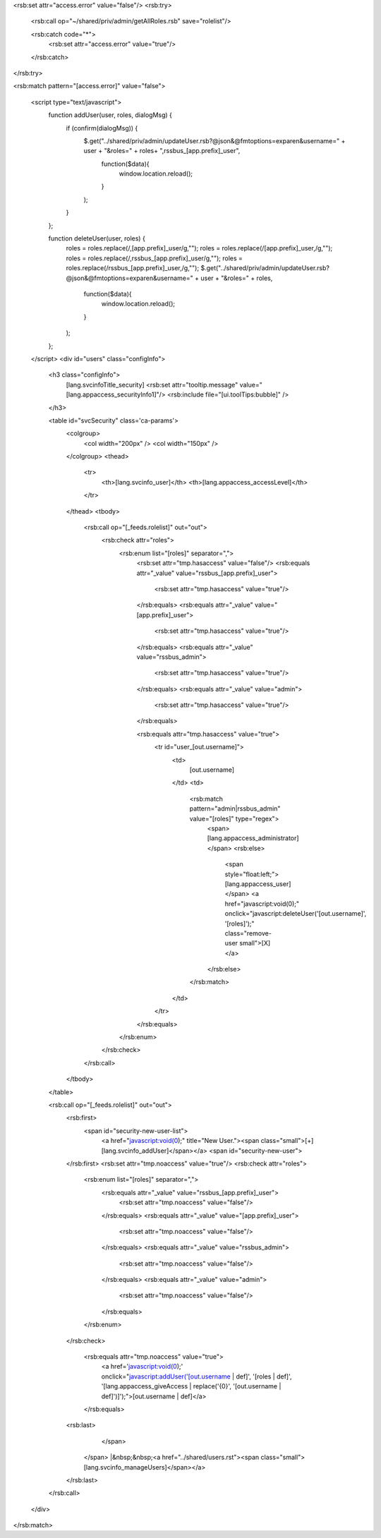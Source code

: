 <rsb:set attr="access.error" value="false"/>
<rsb:try>
  <rsb:call op="~/shared/priv/admin/getAllRoles.rsb" save="rolelist"/>
  
  <rsb:catch code="*">
    <rsb:set attr="access.error" value="true"/>
  </rsb:catch>
</rsb:try>

<rsb:match pattern="[access.error]" value="false">

  <script type="text/javascript">
    function addUser(user, roles, dialogMsg) {
      if (confirm(dialogMsg)) {
        $.get("../shared/priv/admin/updateUser.rsb?@json&@fmtoptions=exparen&username=" + user + "&roles=" + roles+ ",rssbus_[app.prefix]_user", 
          function($data){
            window.location.reload();
          }
        );
      }
    };
    
    function deleteUser(user, roles) {
      roles = roles.replace(/,[app.prefix]_user/g,"");
      roles = roles.replace(/[app.prefix]_user,/g,"");
      roles = roles.replace(/,rssbus_[app.prefix]_user/g,"");
      roles = roles.replace(/rssbus_[app.prefix]_user,/g,"");
      $.get("../shared/priv/admin/updateUser.rsb?@json&@fmtoptions=exparen&username=" + user + "&roles=" + roles, 
        function($data){
          window.location.reload();
        }
      );
    };
  </script>
  <div id="users" class="configInfo">
    <h3 class="configInfo">
      [lang.svcinfoTitle_security]
      <rsb:set attr="tooltip.message" value="[lang.appaccess_securityInfo1]"/>
      <rsb:include file="[ui.toolTips:bubble]" />
    </h3>
    
    <table id="svcSecurity" class='ca-params'>
      <colgroup>
        <col width="200px" />
        <col width="150px" />
      </colgroup>
      <thead>
        <tr>
          <th>[lang.svcinfo_user]</th>
          <th>[lang.appaccess_accessLevel]</th>
        </tr>
      </thead>
      <tbody>
        <rsb:call op="[_feeds.rolelist]" out="out">
          <rsb:check attr="roles">
            <rsb:enum list="[roles]" separator=",">
              <rsb:set attr="tmp.hasaccess" value="false"/>
              <rsb:equals attr="_value" value="rssbus_[app.prefix]_user">
                <rsb:set attr="tmp.hasaccess" value="true"/>
              </rsb:equals>
              <rsb:equals attr="_value" value="[app.prefix]_user">
                <rsb:set attr="tmp.hasaccess" value="true"/>
              </rsb:equals>
              <rsb:equals attr="_value" value="rssbus_admin">
                <rsb:set attr="tmp.hasaccess" value="true"/>
              </rsb:equals>
              <rsb:equals attr="_value" value="admin">
                <rsb:set attr="tmp.hasaccess" value="true"/>
              </rsb:equals>

              <rsb:equals attr="tmp.hasaccess" value="true">
                <tr id="user_[out.username]">
                  <td>
                    [out.username]
                  </td>
                  <td>
                    <rsb:match pattern="admin|rssbus_admin" value="[roles]" type="regex">
                      <span>[lang.appaccess_administrator]</span>
                      <rsb:else>
                        <span style="float:left;">[lang.appaccess_user]</span>
                        <a href="javascript:void(0);" onclick="javascript:deleteUser('[out.username]', '[roles]');" class="remove-user small">\[X\]</a>
                      </rsb:else>
                    </rsb:match>
                  </td>
                </tr>
              </rsb:equals>
            </rsb:enum>
          </rsb:check>
        </rsb:call>
      </tbody>
    </table>
    
    <rsb:call op="[_feeds.rolelist]" out="out">
      <rsb:first>
        <span id="security-new-user-list">
          <a href="javascript:void(0);" title="New User."><span class="small">\[+\] [lang.svcinfo_addUser]</span></a>
          <span id="security-new-user">
      </rsb:first>
      <rsb:set attr="tmp.noaccess" value="true"/>
      <rsb:check attr="roles">
        <rsb:enum list="[roles]" separator=",">
          <rsb:equals attr="_value" value="rssbus_[app.prefix]_user">
            <rsb:set attr="tmp.noaccess" value="false"/>
          </rsb:equals>
          <rsb:equals attr="_value" value="[app.prefix]_user">
            <rsb:set attr="tmp.noaccess" value="false"/>
          </rsb:equals>
          <rsb:equals attr="_value" value="rssbus_admin">
            <rsb:set attr="tmp.noaccess" value="false"/>
          </rsb:equals>
          <rsb:equals attr="_value" value="admin">
            <rsb:set attr="tmp.noaccess" value="false"/>
          </rsb:equals>

        </rsb:enum>
      </rsb:check>
      
        <rsb:equals attr="tmp.noaccess" value="true">
          <a href='javascript:void(0);' onclick="javascript:addUser('[out.username | def]', '[roles | def]', '[lang.appaccess_giveAccess | replace('{0}', '[out.username | def]')]');">[out.username | def]</a>
        </rsb:equals>
      <rsb:last>
          </span>
        </span>
        |&nbsp;&nbsp;<a href="../shared/users.rst"><span class="small">[lang.svcinfo_manageUsers]</span></a>
      </rsb:last>
    </rsb:call>
    
  </div>
</rsb:match>  
